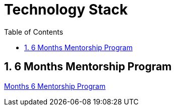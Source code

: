 = Technology Stack
:toc: right
:toclevels: 5
:sectnums:

== 6 Months Mentorship Program

link:mentorship/6-months-mentorship.adoc[Months 6 Mentorship Program,window=_blank]



